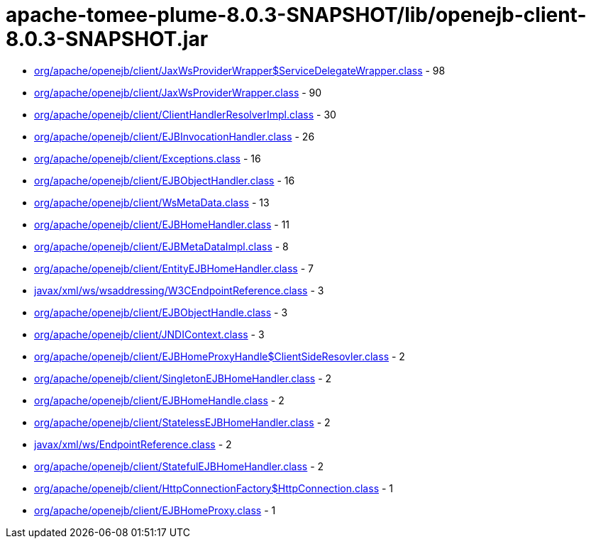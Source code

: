 = apache-tomee-plume-8.0.3-SNAPSHOT/lib/openejb-client-8.0.3-SNAPSHOT.jar

 - link:org/apache/openejb/client/JaxWsProviderWrapper$ServiceDelegateWrapper.adoc[org/apache/openejb/client/JaxWsProviderWrapper$ServiceDelegateWrapper.class] - 98
 - link:org/apache/openejb/client/JaxWsProviderWrapper.adoc[org/apache/openejb/client/JaxWsProviderWrapper.class] - 90
 - link:org/apache/openejb/client/ClientHandlerResolverImpl.adoc[org/apache/openejb/client/ClientHandlerResolverImpl.class] - 30
 - link:org/apache/openejb/client/EJBInvocationHandler.adoc[org/apache/openejb/client/EJBInvocationHandler.class] - 26
 - link:org/apache/openejb/client/Exceptions.adoc[org/apache/openejb/client/Exceptions.class] - 16
 - link:org/apache/openejb/client/EJBObjectHandler.adoc[org/apache/openejb/client/EJBObjectHandler.class] - 16
 - link:org/apache/openejb/client/WsMetaData.adoc[org/apache/openejb/client/WsMetaData.class] - 13
 - link:org/apache/openejb/client/EJBHomeHandler.adoc[org/apache/openejb/client/EJBHomeHandler.class] - 11
 - link:org/apache/openejb/client/EJBMetaDataImpl.adoc[org/apache/openejb/client/EJBMetaDataImpl.class] - 8
 - link:org/apache/openejb/client/EntityEJBHomeHandler.adoc[org/apache/openejb/client/EntityEJBHomeHandler.class] - 7
 - link:javax/xml/ws/wsaddressing/W3CEndpointReference.adoc[javax/xml/ws/wsaddressing/W3CEndpointReference.class] - 3
 - link:org/apache/openejb/client/EJBObjectHandle.adoc[org/apache/openejb/client/EJBObjectHandle.class] - 3
 - link:org/apache/openejb/client/JNDIContext.adoc[org/apache/openejb/client/JNDIContext.class] - 3
 - link:org/apache/openejb/client/EJBHomeProxyHandle$ClientSideResovler.adoc[org/apache/openejb/client/EJBHomeProxyHandle$ClientSideResovler.class] - 2
 - link:org/apache/openejb/client/SingletonEJBHomeHandler.adoc[org/apache/openejb/client/SingletonEJBHomeHandler.class] - 2
 - link:org/apache/openejb/client/EJBHomeHandle.adoc[org/apache/openejb/client/EJBHomeHandle.class] - 2
 - link:org/apache/openejb/client/StatelessEJBHomeHandler.adoc[org/apache/openejb/client/StatelessEJBHomeHandler.class] - 2
 - link:javax/xml/ws/EndpointReference.adoc[javax/xml/ws/EndpointReference.class] - 2
 - link:org/apache/openejb/client/StatefulEJBHomeHandler.adoc[org/apache/openejb/client/StatefulEJBHomeHandler.class] - 2
 - link:org/apache/openejb/client/HttpConnectionFactory$HttpConnection.adoc[org/apache/openejb/client/HttpConnectionFactory$HttpConnection.class] - 1
 - link:org/apache/openejb/client/EJBHomeProxy.adoc[org/apache/openejb/client/EJBHomeProxy.class] - 1
